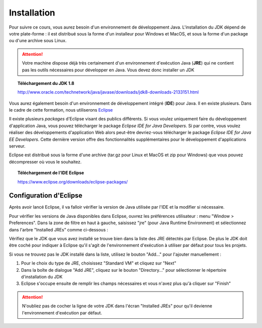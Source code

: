 Installation
############
Pour suivre ce cours, vous aurez besoin d'un environnement de développement Java.
L'installation du JDK dépend de votre plate-forme : il est distribué sous la forme d'un installeur
pour Windows et MacOS, et sous la forme d'un package ou d'une archive sous Linux.

.. attention::

  Votre machine dispose déjà très certainement d'un environnement d'exécution
  Java (**JRE**) qui ne contient pas les outils nécessaires pour développer en Java. Vous
  devez donc installer un JDK

.. topic:: Téléchargement du JDK 1.8

  http://www.oracle.com/technetwork/java/javase/downloads/jdk8-downloads-2133151.html

Vous aurez également besoin d'un environnement de développement intégré (**IDE**) pour Java.
Il en existe plusieurs. Dans le cadre de cette formation, nous utiliserons Eclipse_

Il existe plusieurs *packages* d'Eclipse visant des publics différents. Si vous voulez
uniquement faire du développement d'application Java, vous pouvez télécharger
le package *Eclipse IDE for Java Developers*. Si par contre, vous voulez réaliser des
développements d'application Web alors peut-être devriez-vous télécharger le package
*Eclipse IDE for Java EE Developers*. Cette dernière version offre des fonctionnalités
supplémentaires pour le développement d'applications serveur.

Eclipse est distribué sous la forme d'une archive (tar.gz pour Linux et MacOS et zip pour Windows)
que vous pouvez décompresser où vous le souhaitez.

.. topic:: Téléchargement de l'IDE Eclipse

  https://www.eclipse.org/downloads/eclipse-packages/

Configuration d'Eclipse
***********************

Après avoir lancé Eclipse, il va falloir vérifier la version de Java utilisée par l'IDE
et la modifier si nécessaire.

Pour vérifier les versions de Java disponibles dans Eclipse, ouvrez les préférences
utilisateur : menu "Window > Preferences". Dans la zone de filtre en haut à gauche,
saisissez "jre" (pour Java Runtime Environment) et sélectionnez dans l'arbre
"Installed JREs" comme ci-dessous :

.. image:: images/eclipse_installed_jre.png

Vérifiez que le JDK que vous avez installé se trouve bien dans la liste des JRE détectés
par Eclipse. De plus le JDK doit être coché pour indiquer à Eclipse qu'il s'agit de
l'environnement d'exécution à utiliser par défaut pour tous les projets.

Si vous ne trouvez pas le JDK installé dans la liste, utilisez le bouton "Add..."
pour l'ajouter manuellement :

1. Pour le choix du type de JRE, choisissez "Standard VM" et cliquez sur "Next"
2. Dans la boîte de dialogue "Add JRE", cliquez sur le bouton "Directory..." pour sélectionner le répertoire d'installation du JDK
3. Eclipse s'occupe ensuite de remplir les champs nécessaires et vous n'avez plus qu'à cliquer sur "Finish"

.. image:: images/eclipse_jre_definition.png

.. attention::

  N'oubliez pas de cocher la ligne de votre JDK dans l'écran "Installed JREs" pour
  qu'il devienne l'environnement d'exécution par défaut.

.. _site d'Oracle: http://www.oracle.com/technetwork/java/javase/downloads/index.html
.. _Eclipse: https://www.eclipse.org
